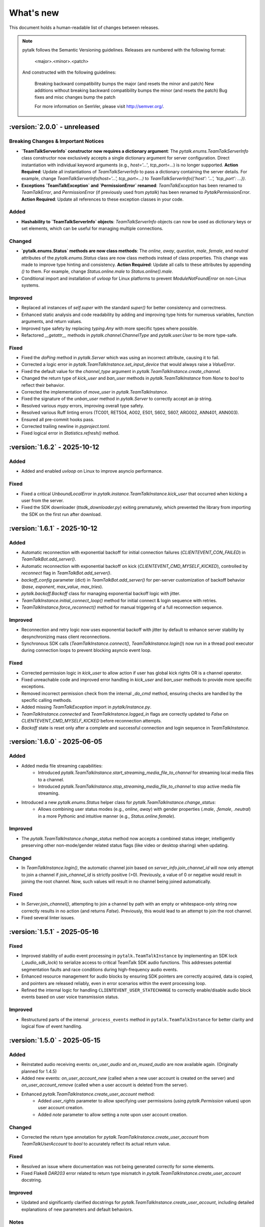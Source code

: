 What's new
===============

This document holds a human-readable list of changes between releases.

.. note::
   pytalk follows the Semantic Versioning guidelines. Releases are numbered with the following format:

    <major>.<minor>.<patch>

   And constructed with the following guidelines:

    Breaking backward compatibility bumps the major (and resets the minor and patch)
    New additions without breaking backward compatibility bumps the minor (and resets the patch)
    Bug fixes and misc changes bump the patch

    For more information on SemVer, please visit http://semver.org/.

:version:`2.0.0` - unreleased
---------------------------------

Breaking Changes & Important Notices
~~~~~~~~~~~~~~~~~~~~~~~~~~~~~~~~~~~~
- **`TeamTalkServerInfo` constructor now requires a dictionary argument**: The `pytalk.enums.TeamTalkServerInfo` class constructor now exclusively accepts a single dictionary argument for server configuration. Direct instantiation with individual keyword arguments (e.g., `host='...'`, `tcp_port=...`) is no longer supported.
  **Action Required**: Update all instantiations of `TeamTalkServerInfo` to pass a dictionary containing the server details. For example, change `TeamTalkServerInfo(host='...', tcp_port=...)` to `TeamTalkServerInfo({'host': '...', 'tcp_port': ...})`.
- **Exceptions `TeamTalkException` and `PermissionError` renamed**: `TeamTalkException` has been renamed to `TeamTalkError`, and `PermissionError` (if previously used from `pytalk`) has been renamed to `PytalkPermissionError`.
  **Action Required**: Update all references to these exception classes in your code.


Added
~~~~~
- **Hashability to `TeamTalkServerInfo` objects**: `TeamTalkServerInfo` objects can now be used as dictionary keys or set elements, which can be useful for managing multiple connections.

Changed
~~~~~~~
- **`pytalk.enums.Status` methods are now class methods**: The `online`, `away`, `question`, `male`, `female`, and `neutral` attributes of the `pytalk.enums.Status` class are now class methods instead of class properties. This change was made to improve type hinting and consistency.
  **Action Required**: Update all calls to these attributes by appending `()` to them. For example, change `Status.online.male` to `Status.online().male`.
- Conditional import and installation of `uvloop` for Linux platforms to prevent `ModuleNotFoundError` on non-Linux systems.

Improved
~~~~~~~~
- Replaced all instances of `self.super` with the standard `super()` for better consistency and correctness.
- Enhanced static analysis and code readability by adding and improving type hints for numerous variables, function arguments, and return values.
- Improved type safety by replacing `typing.Any` with more specific types where possible.
- Refactored `__getattr__` methods in `pytalk.channel.ChannelType` and `pytalk.user.User` to be more type-safe.

Fixed
~~~~~
- Fixed the `doPing` method in `pytalk.Server` which was using an incorrect attribute, causing it to fail.
- Corrected a logic error in `pytalk.TeamTalkInstance.set_input_device` that would always raise a `ValueError`.
- Fixed the default value for the `channel_type` argument in `pytalk.TeamTalkInstance.create_channel`.
- Changed the return type of `kick_user` and `ban_user` methods in `pytalk.TeamTalkInstance` from `None` to `bool` to reflect their behavior.
- Corrected the implementation of `move_user` in `pytalk.TeamTalkInstance`.
- Fixed the signature of the `unban_user` method in `pytalk.Server` to correctly accept an `ip` string.
- Resolved various `mypy` errors, improving overall type safety.
- Resolved various Ruff linting errors (TC001, RET504, A002, E501, S602, S607, ARG002, ANN401, ANN003).
- Ensured all pre-commit hooks pass.
- Corrected trailing newline in `pyproject.toml`.
- Fixed logical error in `Statistics.refresh()` method.

:version:`1.6.2` - 2025-10-12
---------------------------------

Added
~~~~~
- Added and enabled `uvloop` on Linux to improve asyncio performance.

Fixed
~~~~~
- Fixed a critical `UnboundLocalError` in `pytalk.instance.TeamTalkInstance.kick_user` that occurred when kicking a user from the server.
- Fixed the SDK downloader (`ttsdk_downloader.py`) exiting prematurely, which prevented the library from importing the SDK on the first run after download.

:version:`1.6.1` - 2025-10-12
---------------------------------

Added
~~~~~
- Automatic reconnection with exponential backoff for initial connection failures (`CLIENTEVENT_CON_FAILED`) in `TeamTalkBot.add_server()`.
- Automatic reconnection with exponential backoff on kick (`CLIENTEVENT_CMD_MYSELF_KICKED`), controlled by `reconnect` flag in `TeamTalkBot.add_server()`.
- `backoff_config` parameter (dict) in `TeamTalkBot.add_server()` for per-server customization of backoff behavior (`base`, `exponent`, `max_value`, `max_tries`).
- `pytalk.backoff.Backoff` class for managing exponential backoff logic with jitter.
- `TeamTalkInstance.initial_connect_loop()` method for initial connect & login sequence with retries.
- `TeamTalkInstance.force_reconnect()` method for manual triggering of a full reconnection sequence.

Improved
~~~~~~~~
- Reconnection and retry logic now uses exponential backoff with jitter by default to enhance server stability by desynchronizing mass client reconnections.
- Synchronous SDK calls (`TeamTalkInstance.connect()`, `TeamTalkInstance.login()`) now run in a thread pool executor during connection loops to prevent blocking asyncio event loop.

Fixed
~~~~~
- Corrected permission logic in `kick_user` to allow action if user has global kick rights OR is a channel operator.
- Fixed unreachable code and improved error handling in `kick_user` and `ban_user` methods to provide more specific exceptions.
- Removed incorrect permission check from the internal `_do_cmd` method, ensuring checks are handled by the specific calling methods.
- Added missing `TeamTalkException` import in `pytalk/instance.py`.
- `TeamTalkInstance.connected` and `TeamTalkInstance.logged_in` flags are correctly updated to `False` on `CLIENTEVENT_CMD_MYSELF_KICKED` before reconnection attempts.
- `Backoff` state is reset only after a complete and successful connection and login sequence in `TeamTalkInstance`.

:version:`1.6.0` - 2025-06-05
---------------------------------

Added
~~~~~
- Added media file streaming capabilities:
    - Introduced `pytalk.TeamTalkInstance.start_streaming_media_file_to_channel` for streaming local media files to a channel.
    - Introduced `pytalk.TeamTalkInstance.stop_streaming_media_file_to_channel` to stop active media file streaming.
- Introduced a new `pytalk.enums.Status` helper class for `pytalk.TeamTalkInstance.change_status`:
    - Allows combining user status modes (e.g., `online`, `away`) with gender properties (`.male`, `.female`, `.neutral`) in a more Pythonic and intuitive manner (e.g., `Status.online.female`).

Improved
~~~~~~~~
- The `pytalk.TeamTalkInstance.change_status` method now accepts a combined status integer, intelligently preserving other non-mode/gender related status flags (like video or desktop sharing) when updating.

Changed
~~~~~~~
- In `TeamTalkInstance.login()`, the automatic channel join based on `server_info.join_channel_id`
  will now only attempt to join a channel if `join_channel_id` is strictly positive (>0).
  Previously, a value of 0 or negative would result in joining the root channel. Now, such
  values will result in no channel being joined automatically.

Fixed
~~~~~
- In `Server.join_channel()`, attempting to join a channel by path with an empty or
  whitespace-only string now correctly results in no action (and returns `False`).
  Previously, this would lead to an attempt to join the root channel.
- Fixed several linter issues.

:version:`1.5.1` - 2025-05-16
---------------------------------

Fixed
~~~~~
- Improved stability of audio event processing in ``pytalk.TeamTalkInstance`` by implementing an SDK lock (`_audio_sdk_lock`) to serialize access to critical TeamTalk SDK audio functions. This addresses potential segmentation faults and race conditions during high-frequency audio events.
- Enhanced resource management for audio blocks by ensuring SDK pointers are correctly acquired, data is copied, and pointers are released reliably, even in error scenarios within the event processing loop.
- Refined the internal logic for handling ``CLIENTEVENT_USER_STATECHANGE`` to correctly enable/disable audio block events based on user voice transmission status.

Improved
~~~~~~~~
- Restructured parts of the internal ``_process_events`` method in ``pytalk.TeamTalkInstance`` for better clarity and logical flow of event handling.

:version:`1.5.0` - 2025-05-15
---------------------------------

Added
~~~~~
- Reinstated audio receiving events: `on_user_audio` and `on_muxed_audio` are now available again. (Originally planned for 1.4.5)
- Added new events: `on_user_account_new` (called when a new user account is created on the server) and `on_user_account_remove` (called when a user account is deleted from the server).
- Enhanced `pytalk.TeamTalkInstance.create_user_account` method:
    - Added `user_rights` parameter to allow specifying user permissions (using `pytalk.Permission` values) upon user account creation.
    - Added `note` parameter to allow setting a note upon user account creation.

Changed
~~~~~~~
- Corrected the return type annotation for `pytalk.TeamTalkInstance.create_user_account` from `TeamTalkUserAccount` to `bool` to accurately reflect its actual return value.

Fixed
~~~~~
- Resolved an issue where documentation was not being generated correctly for some elements.
- Fixed Flake8 `DAR203` error related to return type mismatch in `pytalk.TeamTalkInstance.create_user_account` docstring.

Improved
~~~~~~~~
- Updated and significantly clarified docstrings for `pytalk.TeamTalkInstance.create_user_account`, including detailed explanations of new parameters and default behaviors.

Notes
~~~~~
- The core logic for `on_user_audio` and `on_muxed_audio` has not been altered in this version. If your bot encounters issues or crashes when using these re-enabled audio events, please report them via a GitHub issue. While they may function correctly, thorough testing in your environment is recommended. (Note originally from 1.4.5)

:version:`1.4.1` - 2025-05-01
---------------------------------

This release marks a significant transition! The library is now **Pytalk**, residing in its own dedicated repository. This separation stems from the current maintainer's decision to pursue a distinct development path, introducing changes that may differ from the original vision for teamtalk.py held by its previous owner. Driven by differing opinions on future development, a desire for more rapid updates, and the goal of making specific improvements, Pytalk now operates independently as a separate library. As part of this new direction, the restructuring also aims to align Pytalk more closely with the user-friendly patterns found in libraries like discord.py/py-cord, enhancing the developer experience.

Breaking Changes & Important Notices
~~~~~~~~~~~~~~~~~~~~~~~~~~~~~~~~~~
- **Project Renamed:** The library is now officially ``pytalk``. This project is independent and not related to ``teamtalk.py``.
  **Action Required:** You **must** update your import statements (e.g., change ``import teamtalk`` to ``import pytalk``) and any other code references. Please review the updated documentation for new conventions.
- **Separate Repository:** Pytalk has been moved to its own repository.
- **PyPI Availability:** Versions prior to 1.4.4 under the old name will **no longer be available** for installation from PyPI. You must use version 1.4.4 or newer of ``pytalk``.
- **Changelog History:** While older versions are unavailable on PyPI, previous changelog entries will be maintained within the new repository for historical reference.

Fixes / Improvements
~~~~~~~~~~~~~~~~~~~~
- **Complete Audio Function Overhaul:** All audio-related functions have been thoroughly reviewed, fixed, and rewritten for improved stability and correctness.
- **Accurate Audio Calculations:** Audio calculation formulas were taken directly from the official TeamTalk Qt client and now work perfectly.

Notes
~~~~~
- Please update your dependencies to use the new ``pytalk`` package name and version 1.4.1 or later.
- Review your existing code for any instances of the old library name and update them to ``pytalk``.

:version:`1.4.0` - 2025-04-28
---------------------------------

Added new capabilities for managing audio input devices and settings.

Added
~~~~~

- Added the ability to list available sound devices and select the desired input device.
- Added functions to get and set the microphone input gain level.
- Added control to enable or disable voice transmission.

:version:`1.3.1` - 2025-04-12
---------------------------------

Removed
~~~~~~~
- Temporarily removed audio receiving event.

:version:`1.3.0` - 2024-11-23
---------------------------------

This release adds audio receiving support through the on_user_audio and on_muxed_audio event. It also adds server statistics support through the teamtalk.Statistics class. In addition, we now do not ignore the first 1 second of events, and we have fixed various recursion errors when trying to get underlying SDK properties from a teamtalk.Channel. We have also fixed a PermissionError when trying to kick a user from a channel, and errors on linux with certain functions due to improper use of sdk.ttstr.

Added
~~~~~

- Added server statistics support. See the new teamtalk.Statistics class for more information.
- Added audio receiving support, see the teamtalk.AudioBlock and teamtalk.MuxedAudioBlock classes for more information.
- Added so we now do not ignore the first 1 second of events.

Fixed
~~~~~

- Fixed various recursion errors when trying to get underlying SDK properties from a teamtalk.Channel.
- Fixed PermissionError when trying to kick a user from a channel.
- Fixed errors on linux with certain functions do to improper use of sdk.ttstr.

:version:`1.2.1` - 2024-07-12
---------------------------------

This release adds the handling of the bot lost connection to the server event, a join_channel method to the teamtalk.Server class, an is_me function to the teamtalk.User class, and more descriptive error messages for the TT SDK Downloader, when failing to extract the sdk due to missing 7zip or equivalent.

Added
~~~~~

- Added the handling of the bot lost connection to the server event.
- Added a join_channel method to the teamtalk.Server class.
- Added an is_me function to the teamtalk.User class.
- Added more descriptive error messages for the TT SDK Downloader, when failing to extract the sdk due to missing 7zip or equivalent.

Fixed
~~~~~

- Fixed a bug that would force debug logging to be enabled globally.



:version:`1.2.0` - 2024-01-31
---------------------------------

This release adds subscriptions, and more expressive dir methods for Permissions, Channel Types and Server Properties, as well as fixing some long standing asyncio bugs. In addition, we also drop test compatibility for python 3.8, and we have updated to TeamTalk SDK 5.15

Added
~~~~~

- Added support for subscriptions. You can now subscribe to events per user and get notified when they happen. You can also unsubscribe from events.
- Added more expressive dir methods for Permissions, Channel Types and Server Properties. Now you can call dir(teamtalk.Permissions) and get a list of all permissions. Same for Channel Types and Server Properties.

Changed / Fixed
~~~~~~~~~~~~~~~

- Updated to TeamTalk SDK 5.15
- Fixed a bug where if a registered coroutine called asyncio.sleep, the entire event loop would freeze until a new event was received.

:version:`1.1.0` - 2023-03-24
---------------------------------

Added
~~~~~

- Added the possibility to get and update TeamTalk Server properties.
- Added the possibility to create, delete, get and list user accounts.
- Added the possibility to create, update and delete channels.
- Added a teamtalk.UserAccount and teamtalk.BannedUserAccount type.
- Added a method that can list banned users.
- Added methods to get a channel from a path and a path from a channel.
- Added methods to make or remove a user as a channel operator.

Changed / Fixed
~~~~~~~~~~~~~~~

- Changed the way we check for permissions. If the bot is admin, it will have all
    permissions. If it is not, it will only have the permissions that are set
    for the bot's user account.
- Fixed the teamtalk.Instance.get_channel function so it now returns correctly.
- Fixed kicking and banning users. We now handle the case where the bot is not
    admin.
- Fixed kicking and banning users. We now handle more errors and raise when appropriate.
- Fixed a bug where it was impossible to get the server from the channel class
    when using it as part of a chain.
- Fixed a bug where it was impossible to get the server from the user class
    when using it as part of a chain.
- Fixed a bug where the sdk downloader would not work on linux, due to missing a user agent.



:version:`1.0.0` - 2023-03-01
----------------------------------

Initial release.
